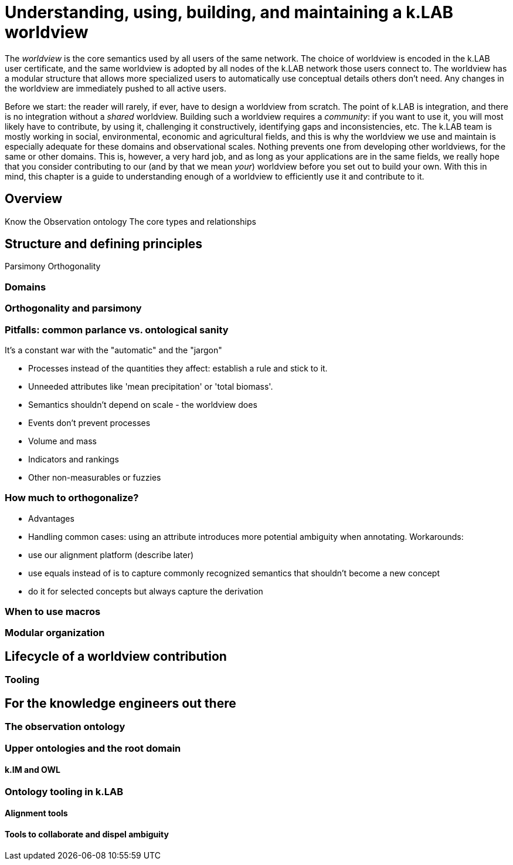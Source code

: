 [#chapter-worldview]
= Understanding, using, building, and maintaining a k.LAB worldview
:doctype: book

The _worldview_ is the core semantics used by all users of the same network. The choice of worldview is encoded in the k.LAB user certificate, and the same worldview is adopted by all nodes of the k.LAB network those users connect to. The worldview has a modular structure that allows more specialized users to automatically use conceptual details others don't need. Any changes in the worldview are immediately pushed to all active users.

****
Before we start: the reader will rarely, if ever, have to design a worldview from scratch. The point of k.LAB is integration, and there is no integration without a _shared_ worldview. Building such a worldview requires a _community_: if you want to use it, you will most likely have to contribute, by using it, challenging it constructively, identifying gaps and inconsistencies, etc. The k.LAB team is mostly working in social, environmental, economic and agricultural fields, and this is why the worldview we use and maintain is especially adequate for these domains and observational scales. Nothing prevents one from developing other worldviews, for the same or other domains. This is, however, a very hard job, and as long as your applications are in the same fields, we really hope that you consider contributing to our (and by that we mean _your_) worldview before you set out to build your own. With this in mind, this chapter is a guide to understanding enough of a worldview to efficiently use it and contribute to it.
****

== Overview

Know the Observation ontology
The core types and relationships

== Structure and defining principles

Parsimony
Orthogonality


=== Domains

=== Orthogonality and parsimony

=== Pitfalls: common parlance vs. ontological sanity

It's a constant war with the "automatic" and the "jargon"

- Processes instead of the quantities they affect: establish a rule and stick to it.
- Unneeded attributes like 'mean precipitation' or 'total biomass'.
- Semantics shouldn't depend on scale - the worldview does
- Events don't prevent processes 
- Volume and mass
- Indicators and rankings
- Other non-measurables or fuzzies

=== How much to orthogonalize?

- Advantages
- Handling common cases: using an attribute introduces more potential ambiguity when annotating. Workarounds:
 - use our alignment platform (describe later)
 - use equals instead of is to capture commonly recognized semantics that shouldn't become a new concept
 - do it for selected concepts but always capture the derivation

=== When to use macros

=== Modular organization

== Lifecycle of a worldview contribution

=== Tooling

== For the knowledge engineers out there

=== The observation ontology

=== Upper ontologies and the root domain

==== k.IM and OWL

=== Ontology tooling in k.LAB

==== Alignment tools

==== Tools to collaborate and dispel ambiguity


